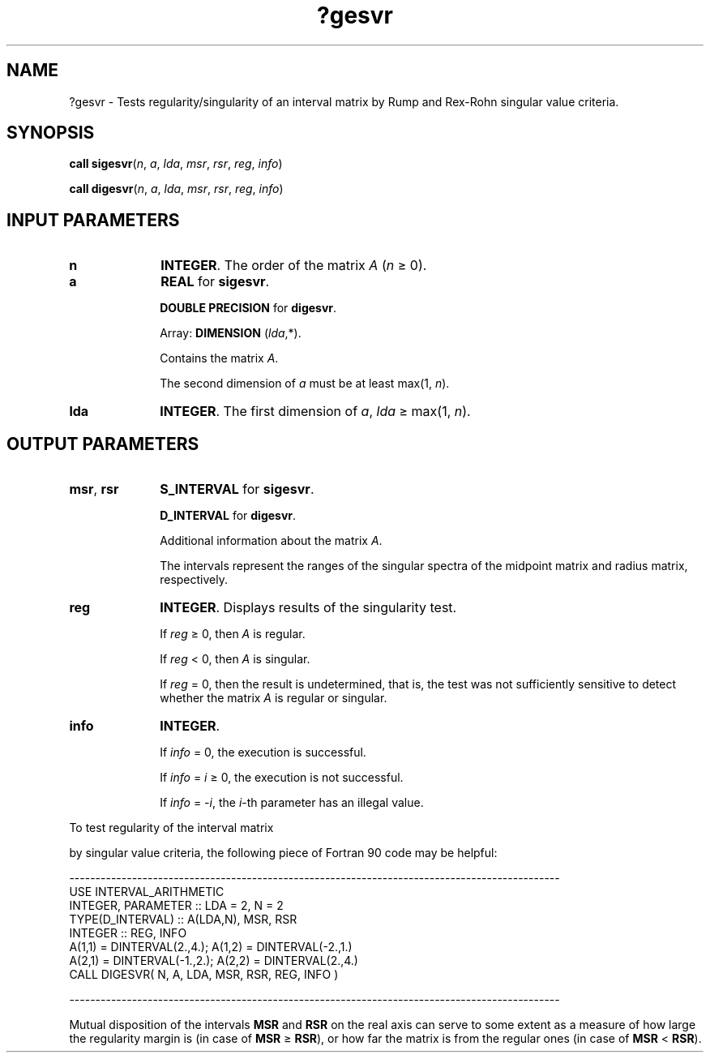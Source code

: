 .\" Copyright (c) 2002 \- 2008 Intel Corporation
.\" All rights reserved.
.\"
.TH ?gesvr 3 "Intel Corporation" "Copyright(C) 2002 \- 2008" "Intel(R) Math Kernel Library"
.SH NAME
?gesvr \- Tests regularity/singularity of an interval matrix by Rump and Rex-Rohn singular value criteria.
.SH SYNOPSIS
.PP
\fBcall \fR\fBsigesvr\fR(\fIn\fR, \fIa\fR, \fIlda\fR, \fImsr\fR, \fIrsr\fR, \fIreg\fR, \fIinfo\fR)
.PP
\fBcall \fR\fBdigesvr\fR(\fIn\fR, \fIa\fR, \fIlda\fR, \fImsr\fR, \fIrsr\fR, \fIreg\fR, \fIinfo\fR)
.SH INPUT PARAMETERS

.TP 10
\fBn\fR
.NL
\fBINTEGER\fR. The order of the matrix \fIA\fR (\fIn \fR\(>= 0).
.TP 10
\fBa\fR
.NL
\fBREAL\fR for \fBsigesvr\fR.
.IP
\fBDOUBLE PRECISION\fR for \fBdigesvr\fR.
.IP
Array: \fBDIMENSION\fR (\fIlda\fR,*).
.IP
Contains the matrix \fIA\fR.
.IP
The second dimension of \fIa\fR must be at least max(1, \fIn\fR).
.TP 10
\fBlda\fR
.NL
\fBINTEGER\fR. The first dimension of \fIa\fR, \fIlda \fR\(>= max(1, \fIn\fR).
.SH OUTPUT PARAMETERS

.TP 10
\fBmsr\fR, \fBrsr\fR
.NL
\fBS\(ulINTERVAL\fR for \fBsigesvr\fR. 
.IP
\fBD\(ulINTERVAL\fR for \fBdigesvr\fR. 
.IP
Additional information about the matrix \fIA\fR. 
.IP
The intervals represent the ranges of the singular spectra of the midpoint matrix and radius matrix, respectively.
.TP 10
\fBreg\fR
.NL
\fBINTEGER\fR. Displays results of the singularity test.
.IP
If \fIreg\fR \(>= 0, then \fIA\fR is regular.
.IP
If \fIreg\fR < 0, then \fIA\fR is singular.
.IP
If \fIreg\fR = 0, then the result is undetermined, that is, the test was not sufficiently sensitive to detect whether the matrix \fIA\fR is regular or singular.
.TP 10
\fBinfo\fR
.NL
\fBINTEGER\fR. 
.IP
If \fIinfo\fR = 0, the execution is successful.
.IP
If \fIinfo\fR = \fIi\fR \(>= 0, the execution is not successful.
.IP
If \fIinfo\fR = \fI-i\fR, the \fIi\fR-th parameter has an illegal value.
.PP
To test regularity of the interval matrix 
.PP
by singular value criteria, the following piece of Fortran 90 code may be helpful:
.PP
---------------------------------------------------------------------------------------------- 
.br
. . . . . .
.br
.br
USE INTERVAL\(ulARITHMETIC
.br
. . . . . .
.br
INTEGER, PARAMETER          :: LDA = 2, N = 2
.br
TYPE(D\(ulINTERVAL)          :: A(LDA,N), MSR, RSR
.br
INTEGER          :: REG, INFO
.br
. . . . . .
.br
A(1,1) = DINTERVAL(2.,4.);  A(1,2) = DINTERVAL(-2.,1.)
.br
A(2,1) = DINTERVAL(-1.,2.); A(2,2) = DINTERVAL(2.,4.)
.br
. . . . . .
.br
CALL DIGESVR( N, A, LDA, MSR, RSR, REG, INFO )
.PP
----------------------------------------------------------------------------------------------
.PP
Mutual disposition of the intervals \fBMSR\fR and \fBRSR\fR on the real axis can serve to some extent as a measure of how large the regularity margin is (in case of \fBMSR\fR \(>= \fBRSR\fR), or how far the matrix is from the regular ones (in case of \fBMSR\fR < \fBRSR\fR).

